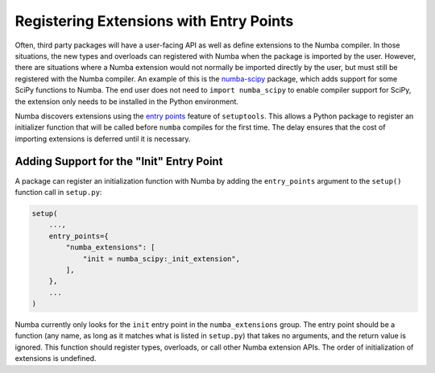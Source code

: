Registering Extensions with Entry Points
========================================

Often, third party packages will have a user-facing API as well as define
extensions to the Numba compiler.  In those situations, the new types and
overloads can registered with Numba when the package is imported by the user.
However, there are situations where a Numba extension would not normally be
imported directly by the user, but must still be registered with the Numba
compiler.  An example of this is the `numba-scipy
<https://github.com/numba/numba-scipy>`_ package, which adds support for some
SciPy functions to Numba.  The end user does not need to ``import
numba_scipy`` to enable compiler support for SciPy, the extension only needs
to be installed in the Python environment.

Numba discovers extensions using the `entry points
<https://setuptools.readthedocs.io/en/latest/setuptools.html#dynamic-discovery-of-services-and-plugins>`_
feature of ``setuptools``.  This allows a Python package to register an
initializer function that will be called before ``numba`` compiles for the
first time.  The delay ensures that the cost of importing extensions is
deferred until it is necessary.


Adding Support for the "Init" Entry Point
-----------------------------------------

A package can register an initialization function with Numba by adding the
``entry_points`` argument to the ``setup()`` function call in ``setup.py``:

.. code-block:: python

    setup(
        ...,
        entry_points={
            "numba_extensions": [
                "init = numba_scipy:_init_extension",
            ],
        },
        ...
    )

Numba currently only looks for the ``init`` entry point in the
``numba_extensions`` group.  The entry point should be a function (any name,
as long as it matches what is listed in ``setup.py``) that takes no arguments,
and the return value is ignored.  This function should register types,
overloads, or call other Numba extension APIs.  The order of initialization of
extensions is undefined.
